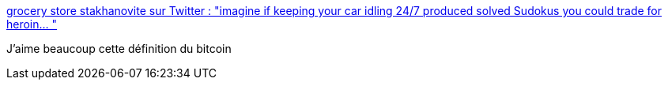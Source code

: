 :jbake-type: post
:jbake-status: published
:jbake-title: grocery store stakhanovite sur Twitter : "imagine if keeping your car idling 24/7 produced solved Sudokus you could trade for heroin… "
:jbake-tags: bitcoin,humour,citation,informatique,_mois_avr.,_année_2020
:jbake-date: 2020-04-19
:jbake-depth: ../
:jbake-uri: shaarli/1587304566000.adoc
:jbake-source: https://nicolas-delsaux.hd.free.fr/Shaarli?searchterm=https%3A%2F%2Ftwitter.com%2FTheophite%2Fstatus%2F1030225104234373121&searchtags=bitcoin+humour+citation+informatique+_mois_avr.+_ann%C3%A9e_2020
:jbake-style: shaarli

https://twitter.com/Theophite/status/1030225104234373121[grocery store stakhanovite sur Twitter : "imagine if keeping your car idling 24/7 produced solved Sudokus you could trade for heroin… "]

J'aime beaucoup cette définition du bitcoin
